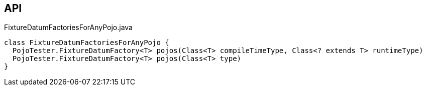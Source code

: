 :Notice: Licensed to the Apache Software Foundation (ASF) under one or more contributor license agreements. See the NOTICE file distributed with this work for additional information regarding copyright ownership. The ASF licenses this file to you under the Apache License, Version 2.0 (the "License"); you may not use this file except in compliance with the License. You may obtain a copy of the License at. http://www.apache.org/licenses/LICENSE-2.0 . Unless required by applicable law or agreed to in writing, software distributed under the License is distributed on an "AS IS" BASIS, WITHOUT WARRANTIES OR  CONDITIONS OF ANY KIND, either express or implied. See the License for the specific language governing permissions and limitations under the License.

== API

.FixtureDatumFactoriesForAnyPojo.java
[source,java]
----
class FixtureDatumFactoriesForAnyPojo {
  PojoTester.FixtureDatumFactory<T> pojos(Class<T> compileTimeType, Class<? extends T> runtimeType)
  PojoTester.FixtureDatumFactory<T> pojos(Class<T> type)
}
----


